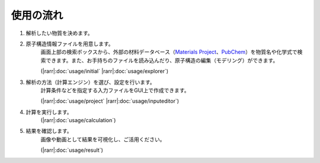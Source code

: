 .. _flow:

==========
使用の流れ
==========

.. image:: /img/overview.svg

1. 解析したい物質を決めます。
    \ 

2. 原子構造情報ファイルを用意します。
    画面上部の検索ボックスから、外部の材料データベース（\ `Materials Project <https://materialsproject.org/>`_\ 、\ `PubChem <https://pubchem.ncbi.nlm.nih.gov/>`_\ ）を物質名や化学式で検索できます。また、お手持ちのファイルを読み込んだり、原子構造の編集（モデリング）ができます。

    (\ |rarr|\ :doc:`usage/initial` |rarr|\ :doc:`usage/explorer`)

3. 解析の方法（計算エンジン）を選び、設定を行います。
    計算条件などを指定する入力ファイルをGUI上で作成できます。

    (\ |rarr|\ :doc:`usage/project` |rarr|\ :doc:`usage/inputeditor`)

4. 計算を実行します。
    (\ |rarr|\ :doc:`usage/calculation`)

5. 結果を確認します。
    画像や動画として結果を可視化し、ご活用ください。

    (\ |rarr|\ :doc:`usage/result`)

.. |rarr| raw:: html

   &rarr;